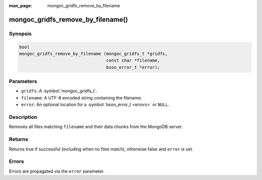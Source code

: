 :man_page: mongoc_gridfs_remove_by_filename

mongoc_gridfs_remove_by_filename()
==================================

Synopsis
--------

.. code-block:: c

  bool
  mongoc_gridfs_remove_by_filename (mongoc_gridfs_t *gridfs,
                                    const char *filename,
                                    bson_error_t *error);

Parameters
----------

* ``gridfs``: A :symbol:`mongoc_gridfs_t`.
* ``filename``: A UTF-8 encoded string containing the filename.
* ``error``: An optional location for a :symbol:`bson_error_t <errors>` or ``NULL``.

Description
-----------

Removes all files matching ``filename`` and their data chunks from the MongoDB server.

Returns
-------

Returns true if successful (including when no files match), otherwise false and ``error`` is set.

Errors
------

Errors are propagated via the ``error`` parameter.

